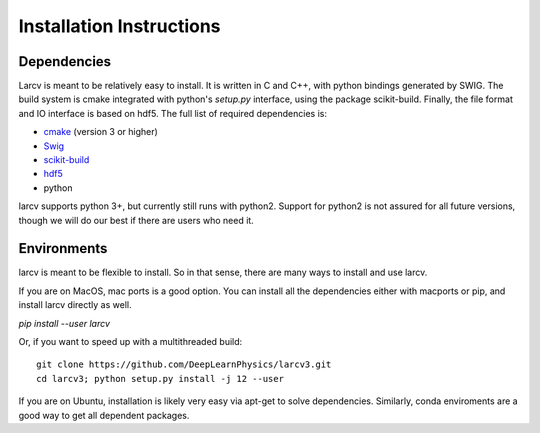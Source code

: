 .. _install:

Installation Instructions
=================================


Dependencies
---------------------------------
Larcv is meant to be relatively easy to install.  It is written in C and C++, with python bindings generated by SWIG.  The build system is cmake integrated with python's `setup.py` interface, using the package scikit-build.  Finally, the file format and IO interface is based on hdf5.  The full list of required dependencies is:

* `cmake <https://cmake.org/>`_ (version 3 or higher)
* `Swig <http://www.swig.org/>`_
* `scikit-build <https://scikit-build.readthedocs.io/en/latest/>`_
* `hdf5 <https://www.hdfgroup.org/solutions/hdf5/>`_
* python

larcv supports python 3+, but currently still runs with python2.  Support for python2 is not assured for all future versions, though we will do our best if there are users who need it.  

Environments
------------

larcv is meant to be flexible to install.  So in that sense, there are many ways to install and use larcv.

If you are on MacOS, mac ports is a good option.  You can install all the dependencies either with macports or pip, and install larcv directly as well.

`pip install --user larcv`

Or, if you want to speed up with a multithreaded build::

    git clone https://github.com/DeepLearnPhysics/larcv3.git
    cd larcv3; python setup.py install -j 12 --user

If you are on Ubuntu, installation is likely very easy via apt-get to solve dependencies.  Similarly, conda enviroments are a good way to get all dependent packages.



